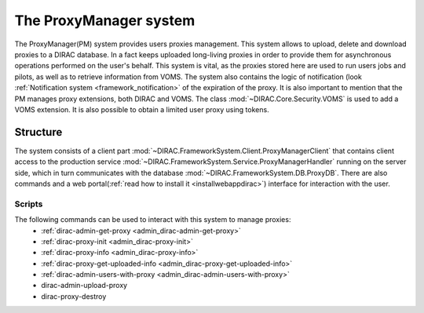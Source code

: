 .. _framework_proxymanager:

=======================
The ProxyManager system
=======================

The ProxyManager(PM) system provides users proxies management. This system allows to upload, delete and download proxies to a DIRAC database.
In a fact keeps uploaded long-living proxies in order to provide them for asynchronous operations performed on the user's behalf.
This system is vital, as the proxies stored here are used to run users jobs and pilots, as well as to retrieve information from VOMS.
The system also contains the logic of notification (look :ref:`Notification system <framework_notification>` of the expiration of the proxy.
It is also important to mention that the PM manages proxy extensions, both DIRAC and VOMS. The class :mod:`~DIRAC.Core.Security.VOMS` is used to add a VOMS extension.
It is also possible to obtain a limited user proxy using tokens.

Structure
=========

The system consists of a client part :mod:`~DIRAC.FrameworkSystem.Client.ProxyManagerClient` that contains client access to
the production service :mod:`~DIRAC.FrameworkSystem.Service.ProxyManagerHandler` running on the server side,
which in turn communicates with the database :mod:`~DIRAC.FrameworkSystem.DB.ProxyDB`.
There are also commands and a web portal(:ref:`read how to install it <installwebappdirac>`) interface for interaction with the user.

Scripts
-------

The following commands can be used to interact with this system to manage proxies:
  * :ref:`dirac-admin-get-proxy <admin_dirac-admin-get-proxy>`
  * :ref:`dirac-proxy-init <admin_dirac-proxy-init>`
  * :ref:`dirac-proxy-info <admin_dirac-proxy-info>`
  * :ref:`dirac-proxy-get-uploaded-info <admin_dirac-proxy-get-uploaded-info>`
  * :ref:`dirac-admin-users-with-proxy <admin_dirac-admin-users-with-proxy>`
  * dirac-admin-upload-proxy
  * dirac-proxy-destroy
